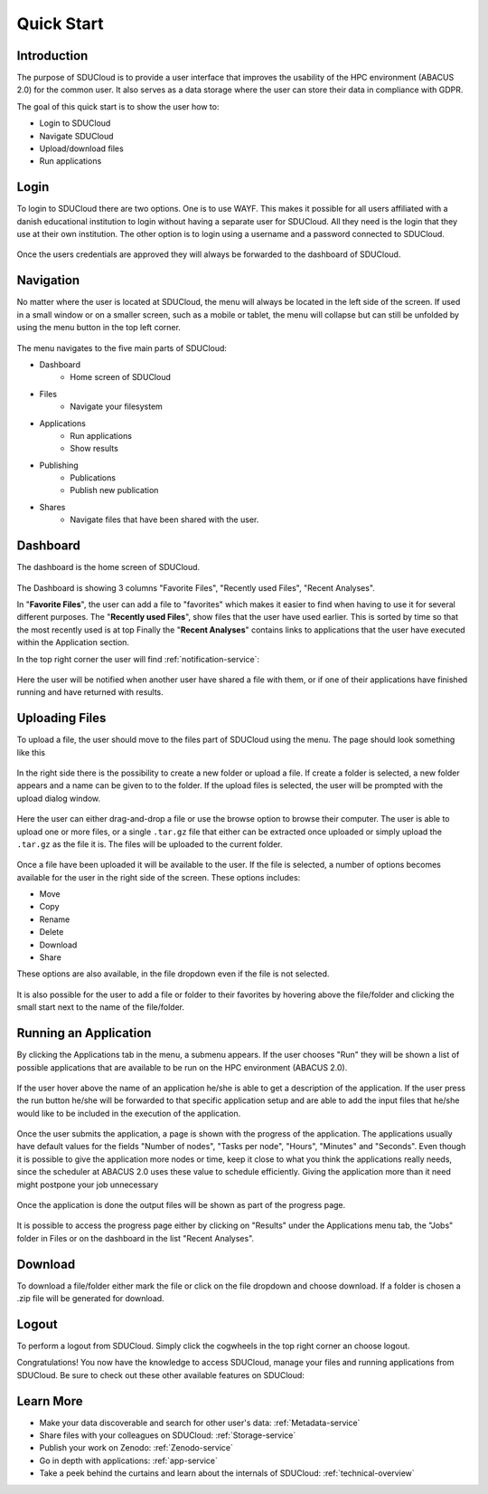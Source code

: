 .. _quickstart:

Quick Start
================================================================================

Introduction
--------------------------------------------------------------------------------  

The purpose of SDUCloud is to provide a user interface that improves the
usability of the HPC environment (ABACUS 2.0) for the common user. It also
serves as a data storage where the user can store their data in compliance
with GDPR.

The goal of this quick start is to show the user how to:

- Login to SDUCloud
- Navigate SDUCloud
- Upload/download files
- Run applications

Login
--------------------------------------------------------------------------------

To login to SDUCloud there are two options. One is to use WAYF. This makes it
possible for all users affiliated with a danish educational institution to login
without having a separate user for SDUCloud. All they need is the login that
they use at their own institution. The other option is to login using a username
and a password connected to SDUCloud.

.. figure::  images/screens/Login/LoginScreen.png
   :align:   center

Once the users credentials are approved they will always be forwarded to
the dashboard of SDUCloud.

Navigation 
--------------------------------------------------------------------------------

No matter where the user is located at SDUCloud, the menu
will always be located in the left side of the screen. If used in a small
window or on a smaller screen, such as a mobile or tablet, the menu will
collapse but can still be unfolded by using the menu button in the top left
corner.

.. figure::  images/screens/dashboard/NavigationBar.png
   :align:   center

The menu navigates to the five main parts of SDUCloud:

- Dashboard
	- Home screen of SDUCloud
- Files
	- Navigate your filesystem
- Applications
	- Run applications
	- Show results
- Publishing
	- Publications
	- Publish new publication
- Shares
	- Navigate files that have been shared with the user.

Dashboard
--------------------------------------------------------------------------------

The dashboard is the home screen of SDUCloud.  

.. figure::  images/screens/dashboard/dashboard.png
   :align:   center

The Dashboard is showing 3 columns "Favorite Files", "Recently used
Files", "Recent Analyses".

In "**Favorite Files**", the user can add a file to "favorites" which makes
it easier to find when having to use it for several different purposes. The
"**Recently used Files**", show files that the user have used earlier. This
is sorted by time so that the most recently used is at top Finally the
"**Recent Analyses**" contains links to applications that the user have
executed within the Application section.

In the top right corner the user will find :ref:`notification-service`:

.. figure::  images/screens/notifications/notifications.png
   :align:   center

Here the user will be notified when another user have shared a file with
them, or if one of their applications have finished running and have returned
with results.

Uploading Files
--------------------------------------------------------------------------------

To upload a file, the user should move to the files part of SDUCloud using the
menu. The page should look something like this

.. figure::  images/screens/files/files.png
   :align:   center

In the right side there is the possibility to create a new folder or upload a
file. If create a folder is selected, a new folder appears and a name can be
given to to the folder.  If the upload files is selected, the user will be
prompted with the upload dialog window.

.. figure::  images/screens/files/upload_with_no_file.png
   :align:   center

Here the user can either drag-and-drop a file or use the browse option to
browse their computer. The user is able to upload one or more files, or a
single ``.tar.gz`` file that either can be extracted once uploaded or simply
upload the ``.tar.gz`` as the file it is. The files will be uploaded to the
current folder.

.. figure::  images/screens/files/upload_with_file.png
   :align:   center

Once a file have been uploaded it will be available to the user. If the file is
selected, a number of options becomes available for the user in the right side
of the screen. These options includes:

- Move
- Copy
- Rename
- Delete
- Download
- Share

These options are also available, in the file dropdown even if the file is
not selected.

.. figure::  images/screens/files/dropdown_menu.png
   :align:   center

It is also possible for the user to add a file or folder to their favorites
by hovering above the file/folder and clicking the small start next to the
name of the file/folder.

Running an Application
--------------------------------------------------------------------------------

By clicking the Applications tab in the menu, a submenu appears.
If the user chooses "Run" they will be shown a list of possible applications 
that are available to be run on the HPC environment (ABACUS 2.0).

.. figure::  images/screens/applications/applications_list.png
   :align:   center

If the user hover above the name of an application he/she is able to get a
description of the application. If the user press the run button he/she will be
forwarded to that specific application setup and are able to add the input files
that he/she would like to be included in the execution of the application.

.. figure::  images/screens/applications/run_application.png
   :align:   center

Once the user submits the application, a page is shown with the progress of the
application. The applications usually have default values for the fields
"Number of nodes", "Tasks per node", "Hours", "Minutes" and "Seconds". Even
though it is possible to give the application more nodes or time, keep it close
to what you think the applications really needs, since the scheduler at ABACUS
2.0 uses these value to schedule efficiently. Giving the application more than 
it need might postpone your job unnecessary

.. figure::  images/screens/applications/detailed_result_in_queue.png
   :align:   center

Once the application is done the output files will be shown as part of the
progress page.

.. figure::  images/screens/applications/detailed_result_finished.png
   :align:   center

It is possible to access the progress page either by clicking on "Results" under
the Applications menu tab, the "Jobs" folder in Files or on the dashboard in the
list "Recent Analyses".
 

Download
--------------------------------------------------------------------------------

To download a file/folder either mark the file or click on the file dropdown and
choose download. If a folder is chosen a .zip file will be generated for
download. 

Logout
--------------------------------------------------------------------------------

To perform a logout from SDUCloud. Simply click the cogwheels in the top right
corner an choose logout.

Congratulations! You now have the knowledge to access SDUCloud, manage your
files and running applications from SDUCloud.  
Be sure to check out these other available features on SDUCloud:

Learn More
-------------------------------------------------------------------------------

* Make your data discoverable and search for other user's data: 
  :ref:`Metadata-service`
* Share files with your colleagues on SDUCloud: :ref:`Storage-service`
* Publish your work on Zenodo: :ref:`Zenodo-service`
* Go in depth with applications: :ref:`app-service`
* Take a peek behind the curtains and learn about the internals of SDUCloud: 
  :ref:`technical-overview`